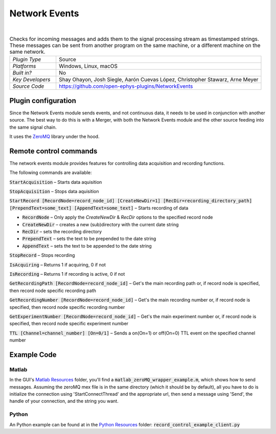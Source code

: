 .. _networkevents:
.. role:: raw-html-m2r(raw)
   :format: html


################
Network Events
################

.. image:: ../../_static/images/plugins/networkevents/networkevents-01.png
  :alt: Annotated Merger editor

|

.. csv-table:: Checks for incoming messages and adds them to the signal processing stream as timestamped strings. These messages can be sent from another program on the same machine, or a different machine on the same network.
   :widths: 18, 80

   "*Plugin Type*", "Source"
   "*Platforms*", "Windows, Linux, macOS"
   "*Built in?*", "No"
   "*Key Developers*", "Shay Ohayon, Josh Siegle, Aarón Cuevas López, Christopher Stawarz, Arne Meyer"
   "*Source Code*", "https://github.com/open-ephys-plugins/NetworkEvents"

Plugin configuration
########################

Since the Network Events module sends events, and not continuous data, it needs to be used in conjunction with another source. The best way to do this is with a Merger, with both the Network Events module and the other source feeding into the same signal chain.

It uses the `ZeroMQ`_ library under the hood.


Remote control commands
################################################

The network events module provides features for controlling data acquisition and recording functions.

The following commands are available:

:code:`StartAcquisition` – Starts data aquisition

:code:`StopAcquisition` – Stops data aquisition

:code:`StartRecord [RecordNode=record_node_id] [CreateNewDir=1] [RecDir=recording_directory_path] [PrependText=some_text] [AppendText=some_text]` – Starts recording of data

* :code:`RecordNode` – Only apply the `CreateNewDir` & `RecDir` options to the specified record node

* :code:`CreateNewDir` – creates a new (sub)directory with the current date string

* :code:`RecDir` – sets the recording directory

* :code:`PrependText` – sets the text to be prepended to the date string

* :code:`AppendText` – sets the text to be appended to the date string

:code:`StopRecord` – Stops recording

:code:`IsAcquiring` – Returns 1 if acquiring, 0 if not

:code:`IsRecording` – Returns 1 if recording is active, 0 if not

:code:`GetRecordingPath [RecordNode=record_node_id]` – Get's the main recording path or, if record node is specified, then record node specific recording path

:code:`GetRecordingNumber [RecordNode=record_node_id]` – Get's the main recording number or, if record node is specified, then record node specific recording number

:code:`GetExperimentNumber [RecordNode=record_node_id]` – Get's the main experiment number or, if record node is specified, then record node specific experiment number

:code:`TTL [Channel=channel_number] [On=0/1]` – Sends a on(On=1) or off(On=0) TTL event on the specified channel number 


Example Code
##################

Matlab
-------
In the GUI's `Matlab Resources`_ folder, you'll find a :code:`matlab_zeroMQ_wrapper_example.m`, which shows how to send messages. Assuming the zeroMQ mex file is in the same directory (which it should be by default), all you have to do is initialize the connection using 'StartConnectThread' and the appropriate url, then send a message using 'Send', the handle of your connection, and the string you want. 

Python
--------
An Python example can be found at in the `Python Resources`_ folder: :code:`record_control_example_client.py`


.. _ZeroMQ: https://zeromq.org/
.. _Matlab Resources: https://github.com/open-ephys/plugin-GUI/tree/master/Resources/Matlab
.. _Python Resources: https://github.com/open-ephys/plugin-GUI/tree/master/Resources/Python




